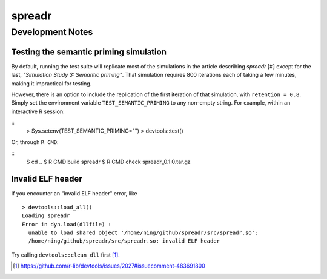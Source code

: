 spreadr
=======

Development Notes
#################

Testing the semantic priming simulation
***************************************

By default, running the test suite will replicate most of the simulations in the article describing *spreadr* [#] except for the last, *"Simulation Study 3: Semantic priming"*.
That simulation requires 800 iterations each of taking a few minutes, making it impractical for testing.

However, there is an option to include the replication of the first iteration of that simulation, with ``retention = 0.8``.
Simply set the environment variable ``TEST_SEMANTIC_PRIMING`` to any non-empty string.
For example, within an interactive R session:

::
   > Sys.setenv(TEST_SEMANTIC_PRIMING="")
   > devtools::test()

Or, through ``R CMD``:

::
   $ cd ..
   $ R CMD build spreadr
   $ R CMD check spreadr_0.1.0.tar.gz

.. [#]: https://doi.org/10.3758/s13428-018-1186-5

Invalid ELF header
******************

If you encounter an "invalid ELF header" error, like ::

  > devtools::load_all()
  Loading spreadr
  Error in dyn.load(dllfile) :
    unable to load shared object '/home/ning/github/spreadr/src/spreadr.so':
    /home/ning/github/spreadr/src/spreadr.so: invalid ELF header

Try calling ``devtools::clean_dll`` first [#]_.

.. [#] https://github.com/r-lib/devtools/issues/2027#issuecomment-483691800
